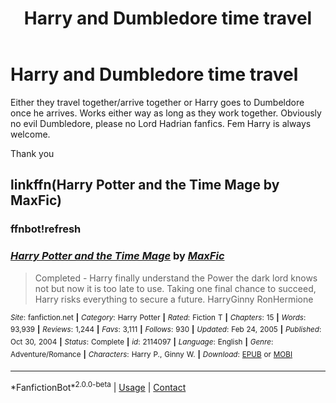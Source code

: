 #+TITLE: Harry and Dumbledore time travel

* Harry and Dumbledore time travel
:PROPERTIES:
:Author: AntisocialNyx
:Score: 3
:DateUnix: 1620376867.0
:DateShort: 2021-May-07
:FlairText: Request
:END:
Either they travel together/arrive together or Harry goes to Dumbeldore once he arrives. Works either way as long as they work together. Obviously no evil Dumbledore, please no Lord Hadrian fanfics. Fem Harry is always welcome.

Thank you


** linkffn(Harry Potter and the Time Mage by MaxFic)
:PROPERTIES:
:Author: Omeganian
:Score: 1
:DateUnix: 1620385820.0
:DateShort: 2021-May-07
:END:

*** ffnbot!refresh
:PROPERTIES:
:Author: carelesslazy
:Score: 1
:DateUnix: 1620447551.0
:DateShort: 2021-May-08
:END:


*** [[https://www.fanfiction.net/s/2114097/1/][*/Harry Potter and the Time Mage/*]] by [[https://www.fanfiction.net/u/564706/MaxFic][/MaxFic/]]

#+begin_quote
  Completed - Harry finally understand the Power the dark lord knows not but now it is too late to use. Taking one final chance to succeed, Harry risks everything to secure a future. HarryGinny RonHermione
#+end_quote

^{/Site/:} ^{fanfiction.net} ^{*|*} ^{/Category/:} ^{Harry} ^{Potter} ^{*|*} ^{/Rated/:} ^{Fiction} ^{T} ^{*|*} ^{/Chapters/:} ^{15} ^{*|*} ^{/Words/:} ^{93,939} ^{*|*} ^{/Reviews/:} ^{1,244} ^{*|*} ^{/Favs/:} ^{3,111} ^{*|*} ^{/Follows/:} ^{930} ^{*|*} ^{/Updated/:} ^{Feb} ^{24,} ^{2005} ^{*|*} ^{/Published/:} ^{Oct} ^{30,} ^{2004} ^{*|*} ^{/Status/:} ^{Complete} ^{*|*} ^{/id/:} ^{2114097} ^{*|*} ^{/Language/:} ^{English} ^{*|*} ^{/Genre/:} ^{Adventure/Romance} ^{*|*} ^{/Characters/:} ^{Harry} ^{P.,} ^{Ginny} ^{W.} ^{*|*} ^{/Download/:} ^{[[http://www.ff2ebook.com/old/ffn-bot/index.php?id=2114097&source=ff&filetype=epub][EPUB]]} ^{or} ^{[[http://www.ff2ebook.com/old/ffn-bot/index.php?id=2114097&source=ff&filetype=mobi][MOBI]]}

--------------

*FanfictionBot*^{2.0.0-beta} | [[https://github.com/FanfictionBot/reddit-ffn-bot/wiki/Usage][Usage]] | [[https://www.reddit.com/message/compose?to=tusing][Contact]]
:PROPERTIES:
:Author: FanfictionBot
:Score: 1
:DateUnix: 1620447582.0
:DateShort: 2021-May-08
:END:
